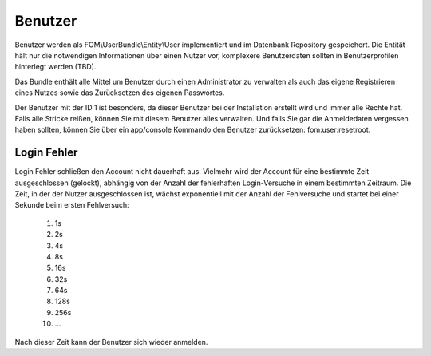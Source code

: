 Benutzer
========

Benutzer werden als FOM\\UserBundle\\Entity\\User implementiert und im
Datenbank Repository gespeichert. Die Entität hält nur die notwendigen
Informationen über einen Nutzer vor, komplexere Benutzerdaten sollten in
Benutzerprofilen hinterlegt werden (TBD).

Das Bundle enthält alle Mittel um Benutzer durch einen Administrator zu
verwalten als auch das eigene Registrieren eines Nutzes sowie das
Zurücksetzen des eigenen Passwortes.

Der Benutzer mit der ID 1 ist besonders, da dieser Benutzer bei der
Installation erstellt wird und immer alle Rechte hat. Falls alle Stricke
reißen, können Sie mit diesem Benutzer alles verwalten. Und falls Sie gar
die Anmeldedaten vergessen haben sollten, können Sie über ein app/console
Kommando den Benutzer zurücksetzen: fom:user:resetroot.


Login Fehler
------------

Login Fehler schließen den Account nicht dauerhaft aus. Vielmehr wird der
Account für eine bestimmte Zeit ausgeschlossen (gelockt), abhängig von der
Anzahl der fehlerhaften Login-Versuche in einem bestimmten Zeitraum. Die
Zeit, in der der Nutzer ausgeschlossen ist, wächst exponentiell mit der
Anzahl der Fehlversuche und startet bei einer Sekunde beim ersten
Fehlversuch:

    1. 1s
    2. 2s
    3. 4s
    4. 8s
    5. 16s
    6. 32s
    7. 64s
    8. 128s
    9. 256s
    10. ...


Nach dieser Zeit kann der Benutzer sich wieder anmelden.
